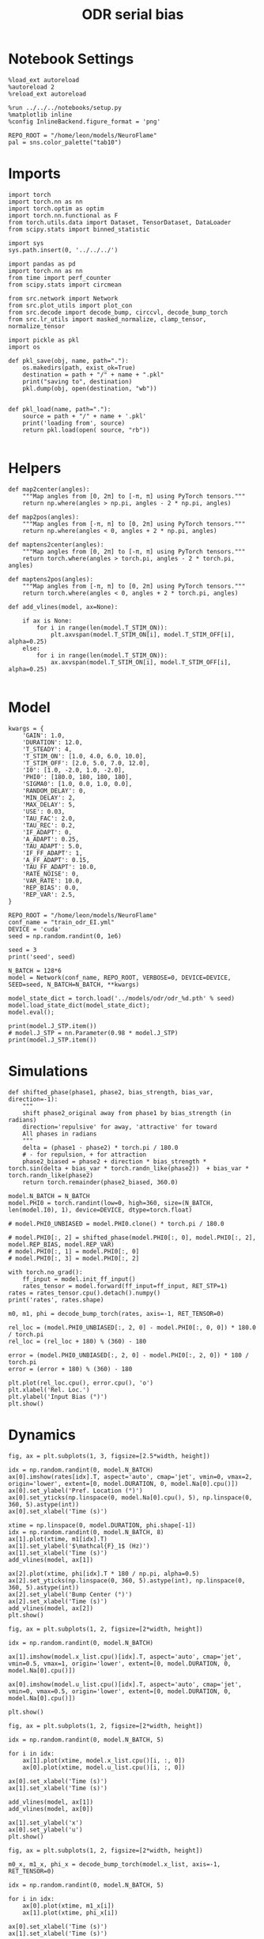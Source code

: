 #+STARTUP: fold
#+TITLE: ODR serial bias
#+PROPERTY: header-args:ipython :results both :exports both :async yes :session odr_sb :kernel torch :exports results :output-dir ./figures/odr_sb :file (lc/org-babel-tangle-figure-filename)

* Notebook Settings

#+begin_src ipython
  %load_ext autoreload
  %autoreload 2
  %reload_ext autoreload

  %run ../../../notebooks/setup.py
  %matplotlib inline
  %config InlineBackend.figure_format = 'png'

  REPO_ROOT = "/home/leon/models/NeuroFlame"
  pal = sns.color_palette("tab10")
#+end_src

#+RESULTS:
: The autoreload extension is already loaded. To reload it, use:
:   %reload_ext autoreload
: Python exe
: /home/leon/mambaforge/envs/torch/bin/python

* Imports

#+begin_src ipython
  import torch
  import torch.nn as nn
  import torch.optim as optim
  import torch.nn.functional as F
  from torch.utils.data import Dataset, TensorDataset, DataLoader
  from scipy.stats import binned_statistic
#+end_src

#+RESULTS:

#+begin_src ipython
  import sys
  sys.path.insert(0, '../../../')

  import pandas as pd
  import torch.nn as nn
  from time import perf_counter
  from scipy.stats import circmean

  from src.network import Network
  from src.plot_utils import plot_con
  from src.decode import decode_bump, circcvl, decode_bump_torch
  from src.lr_utils import masked_normalize, clamp_tensor, normalize_tensor
#+end_src

#+RESULTS:

#+begin_src ipython :tangle ../src/torch/utils.py
  import pickle as pkl
  import os

  def pkl_save(obj, name, path="."):
      os.makedirs(path, exist_ok=True)
      destination = path + "/" + name + ".pkl"
      print("saving to", destination)
      pkl.dump(obj, open(destination, "wb"))


  def pkl_load(name, path="."):
      source = path + "/" + name + '.pkl'
      print('loading from', source)
      return pkl.load(open( source, "rb"))

#+end_src

#+RESULTS:

* Helpers


#+begin_src ipython
def map2center(angles):
    """Map angles from [0, 2π] to [-π, π] using PyTorch tensors."""
    return np.where(angles > np.pi, angles - 2 * np.pi, angles)

def map2pos(angles):
    """Map angles from [-π, π] to [0, 2π] using PyTorch tensors."""
    return np.where(angles < 0, angles + 2 * np.pi, angles)
#+end_src

#+RESULTS:

#+begin_src ipython
def maptens2center(angles):
    """Map angles from [0, 2π] to [-π, π] using PyTorch tensors."""
    return torch.where(angles > torch.pi, angles - 2 * torch.pi, angles)

def maptens2pos(angles):
    """Map angles from [-π, π] to [0, 2π] using PyTorch tensors."""
    return torch.where(angles < 0, angles + 2 * torch.pi, angles)
#+end_src

#+RESULTS:

#+begin_src ipython
def add_vlines(model, ax=None):

    if ax is None:
        for i in range(len(model.T_STIM_ON)):
            plt.axvspan(model.T_STIM_ON[i], model.T_STIM_OFF[i], alpha=0.25)
    else:
        for i in range(len(model.T_STIM_ON)):
            ax.axvspan(model.T_STIM_ON[i], model.T_STIM_OFF[i], alpha=0.25)

#+end_src

#+RESULTS:

* Model

#+begin_src ipython
kwargs = {
    'GAIN': 1.0,
    'DURATION': 12.0,
    'T_STEADY': 4,
    'T_STIM_ON': [1.0, 4.0, 6.0, 10.0],
    'T_STIM_OFF': [2.0, 5.0, 7.0, 12.0],
    'I0': [1.0, -2.0, 1.0, -2.0],
    'PHI0': [180.0, 180, 180, 180],
    'SIGMA0': [1.0, 0.0, 1.0, 0.0],
    'RANDOM_DELAY': 0,
    'MIN_DELAY': 2,
    'MAX_DELAY': 5,
    'USE': 0.03,
    'TAU_FAC': 2.0,
    'TAU_REC': 0.2,
    'IF_ADAPT': 0,
    'A_ADAPT': 0.25,
    'TAU_ADAPT': 5.0,
    'IF_FF_ADAPT': 1,
    'A_FF_ADAPT': 0.15,
    'TAU_FF_ADAPT': 10.0,
    'RATE_NOISE': 0,
    'VAR_RATE': 10.0,
    'REP_BIAS': 0.0,
    'REP_VAR': 2.5,
}
#+end_src

#+RESULTS:

#+begin_src ipython
REPO_ROOT = "/home/leon/models/NeuroFlame"
conf_name = "train_odr_EI.yml"
DEVICE = 'cuda'
seed = np.random.randint(0, 1e6)

seed = 3
print('seed', seed)
#+end_src

#+RESULTS:
: seed 3

#+begin_src ipython
N_BATCH = 128*6
model = Network(conf_name, REPO_ROOT, VERBOSE=0, DEVICE=DEVICE, SEED=seed, N_BATCH=N_BATCH, **kwargs)
#+end_src

#+RESULTS:

#+begin_src ipython
model_state_dict = torch.load('../models/odr/odr_%d.pth' % seed)
model.load_state_dict(model_state_dict);
model.eval();
#+end_src

#+RESULTS:

#+begin_src ipython
print(model.J_STP.item())
# model.J_STP = nn.Parameter(0.98 * model.J_STP)
print(model.J_STP.item())
#+end_src

#+RESULTS:
: 2.5643415451049805
: 2.5643415451049805

* Simulations

#+begin_src ipython
def shifted_phase(phase1, phase2, bias_strength, bias_var, direction=-1):
    """
    shift phase2_original away from phase1 by bias_strength (in radians)
    direction='repulsive' for away, 'attractive' for toward
    All phases in radians
    """
    delta = (phase1 - phase2) * torch.pi / 180.0
    # - for repulsion, + for attraction
    phase2_biased = phase2 + direction * bias_strength * torch.sin(delta + bias_var * torch.randn_like(phase2))  + bias_var * torch.randn_like(phase2)
    return torch.remainder(phase2_biased, 360.0)
#+end_src

#+RESULTS:

#+begin_src ipython
model.N_BATCH = N_BATCH
model.PHI0 = torch.randint(low=0, high=360, size=(N_BATCH, len(model.I0), 1), device=DEVICE, dtype=torch.float)

# model.PHI0_UNBIASED = model.PHI0.clone() * torch.pi / 180.0

# model.PHI0[:, 2] = shifted_phase(model.PHI0[:, 0], model.PHI0[:, 2], model.REP_BIAS, model.REP_VAR)
# model.PHI0[:, 1] = model.PHI0[:, 0]
# model.PHI0[:, 3] = model.PHI0[:, 2]
#+end_src

#+RESULTS:

#+begin_src ipython
with torch.no_grad():
    ff_input = model.init_ff_input()
    rates_tensor = model.forward(ff_input=ff_input, RET_STP=1)
rates = rates_tensor.cpu().detach().numpy()
print('rates', rates.shape)
#+end_src

#+RESULTS:
: rates (768, 121, 750)

#+begin_src ipython
m0, m1, phi = decode_bump_torch(rates, axis=-1, RET_TENSOR=0)
#+end_src

#+RESULTS:

#+begin_src ipython
rel_loc = (model.PHI0_UNBIASED[:, 2, 0] - model.PHI0[:, 0, 0]) * 180.0 / torch.pi
rel_loc = (rel_loc + 180) % (360) - 180

error = (model.PHI0_UNBIASED[:, 2, 0] - model.PHI0[:, 2, 0]) * 180 / torch.pi
error = (error + 180) % (360) - 180

plt.plot(rel_loc.cpu(), error.cpu(), 'o')
plt.xlabel('Rel. Loc.')
plt.ylabel('Input Bias (°)')
plt.show()
#+end_src

#+RESULTS:
[[./figures/odr_sb/figure_16.png]]

* Dynamics

#+begin_src ipython
fig, ax = plt.subplots(1, 3, figsize=[2.5*width, height])

idx = np.random.randint(0, model.N_BATCH)
ax[0].imshow(rates[idx].T, aspect='auto', cmap='jet', vmin=0, vmax=2, origin='lower', extent=[0, model.DURATION, 0, model.Na[0].cpu()])
ax[0].set_ylabel('Pref. Location (°)')
ax[0].set_yticks(np.linspace(0, model.Na[0].cpu(), 5), np.linspace(0, 360, 5).astype(int))
ax[0].set_xlabel('Time (s)')

xtime = np.linspace(0, model.DURATION, phi.shape[-1])
idx = np.random.randint(0, model.N_BATCH, 8)
ax[1].plot(xtime, m1[idx].T)
ax[1].set_ylabel('$\mathcal{F}_1$ (Hz)')
ax[1].set_xlabel('Time (s)')
add_vlines(model, ax[1])

ax[2].plot(xtime, phi[idx].T * 180 / np.pi, alpha=0.5)
ax[2].set_yticks(np.linspace(0, 360, 5).astype(int), np.linspace(0, 360, 5).astype(int))
ax[2].set_ylabel('Bump Center (°)')
ax[2].set_xlabel('Time (s)')
add_vlines(model, ax[2])
plt.show()
#+end_src

#+RESULTS:
[[./figures/odr_sb/figure_17.png]]


#+begin_src ipython
fig, ax = plt.subplots(1, 2, figsize=[2*width, height])

idx = np.random.randint(0, model.N_BATCH)

ax[1].imshow(model.x_list.cpu()[idx].T, aspect='auto', cmap='jet', vmin=0.5, vmax=1, origin='lower', extent=[0, model.DURATION, 0, model.Na[0].cpu()])

ax[0].imshow(model.u_list.cpu()[idx].T, aspect='auto', cmap='jet', vmin=0, vmax=0.5, origin='lower', extent=[0, model.DURATION, 0, model.Na[0].cpu()])

plt.show()
#+end_src

#+RESULTS:
[[./figures/odr_sb/figure_18.png]]


#+begin_src ipython
fig, ax = plt.subplots(1, 2, figsize=[2*width, height])

idx = np.random.randint(0, model.N_BATCH, 5)

for i in idx:
    ax[1].plot(xtime, model.x_list.cpu()[i, :, 0])
    ax[0].plot(xtime, model.u_list.cpu()[i, :, 0])

ax[0].set_xlabel('Time (s)')
ax[1].set_xlabel('Time (s)')

add_vlines(model, ax[1])
add_vlines(model, ax[0])

ax[1].set_ylabel('x')
ax[0].set_ylabel('u')
plt.show()
#+end_src

#+RESULTS:
[[./figures/odr_sb/figure_19.png]]

#+begin_src ipython
fig, ax = plt.subplots(1, 2, figsize=[2*width, height])

m0_x, m1_x, phi_x = decode_bump_torch(model.x_list, axis=-1, RET_TENSOR=0)

idx = np.random.randint(0, model.N_BATCH, 5)

for i in idx:
    ax[0].plot(xtime, m1_x[i])
    ax[1].plot(xtime, phi_x[i])

ax[0].set_xlabel('Time (s)')
ax[1].set_xlabel('Time (s)')

add_vlines(model, ax[0])
add_vlines(model, ax[1])

ax[0].set_ylabel('$\mathcal{F}_1(x)$')
ax[1].set_ylabel('$\\theta_x$')

plt.show()
#+end_src

#+RESULTS:
[[./figures/odr_sb/figure_20.png]]


#+begin_src ipython
fig, ax = plt.subplots(1, 2, figsize=[2*width, height])

m0_u, m1_u, phi_u = decode_bump_torch(model.u_list, axis=-1, RET_TENSOR=0)

idx = np.random.randint(0, model.N_BATCH, 5)

for i in idx:
    ax[0].plot(xtime, m1_u[i])
    ax[1].plot(xtime, phi_u[i])

ax[0].set_xlabel('Time (s)')
ax[1].set_xlabel('Time (s)')

add_vlines(model, ax[0])
add_vlines(model, ax[1])

ax[0].set_ylabel('$\mathcal{F}_1(u)$')
ax[1].set_ylabel('$\\theta_u$')

plt.show()
#+end_src

#+RESULTS:
[[./figures/odr_sb/figure_21.png]]

#+begin_src ipython

#+end_src

#+RESULTS:

* Errors

#+begin_src ipython
print(model.PHI0[:5, 0, 0])
#+end_src

#+RESULTS:
: tensor([5.6025, 5.5851, 5.8294, 6.0737, 2.8623], device='cuda:0')

#+begin_src ipython
PHI0 = model.PHI0_UNBIASED.cpu().detach().numpy()
# PHI0 = model.PHI0.cpu().detach().numpy()

target_loc = PHI0[:, 2] * 180 / np.pi

rel_loc = (PHI0[:, 0] - PHI0[:, 2])
rel_loc = (rel_loc + np.pi) % (2 * np.pi) - np.pi
rel_loc *= 180 / np.pi

error_curr = (phi - PHI0[:, 2])
error_curr = (error_curr + np.pi) % (2 * np.pi) - np.pi
error_curr *= 180 / np.pi

error_prev = (phi - PHI0[:, 0])
error_prev = (error_prev + np.pi) % (2 * np.pi) - np.pi
error_prev *= 180 / np.pi

errors = np.stack((error_prev, error_curr))
print(errors.shape, target_loc.shape, rel_loc.shape)
#+end_src

#+RESULTS:
: (2, 768, 121) (768, 1) (768, 1)

#+begin_src ipython
time_points = np.linspace(0, model.DURATION, errors.shape[-1])
idx = np.random.randint(errors.shape[1], size=100)

fig, ax = plt.subplots(1, 2, figsize=[2*width, height])
ax[0].plot(time_points, errors[0][idx].T, alpha=.4)
add_vlines(model, ax[0])

ax[0].set_xlabel('t')
ax[0].set_ylabel('prev. error (°)')

ax[1].plot(time_points, errors[1][idx].T, alpha=.4)
add_vlines(model, ax[1])

ax[1].set_xlabel('t')
ax[1].set_ylabel('curr. error (°)')
plt.show()
#+end_src

#+RESULTS:
[[./figures/odr_sb/figure_25.png]]


#+begin_src ipython
print(phi.shape, PHI0.shape, model.start_indices.shape, errors.shape)
stim_start = (model.DT * (model.start_indices - model.N_STEADY)).cpu().numpy()
stim_end = (model.DT * (model.end_indices - model.N_STEADY)).cpu().numpy()

stim_start_idx = ((model.start_indices - model.N_STEADY) / model.N_WINDOW - 1).to(int).cpu().numpy()
stim_end_idx = ((model.end_indices - model.N_STEADY) / model.N_WINDOW - 1).to(int).cpu().numpy()

print(stim_start_idx.shape)
#+end_src

#+RESULTS:
: (768, 121) (768, 4, 1) torch.Size([4, 768]) (2, 768, 121)
: (4, 768)

#+begin_src ipython
idx_half = np.array([stim_end_idx[0] + (stim_start_idx[1] - stim_end_idx[0]) / 2.0,stim_end_idx[-2] + (stim_start_idx[-1] - stim_end_idx[-2]) / 2.0], dtype=int)
t_half = np.array([stim_end[0] + (stim_start[1] - stim_end[0]) / 2.0, stim_end[1] + (stim_start[2] - stim_end[1]) / 2.0], dtype=int)
print(t_half+2)
#+end_src

#+RESULTS:
: [[5 5 5 ... 5 5 5]
:  [7 7 7 ... 7 7 7]]

#+begin_src ipython
end_point = []
for i, j in enumerate([1, 3]):
    end_ = []
    for k in range(errors.shape[1]):
        idx = stim_start_idx[j][k]
        end_.append(errors[i][k][idx])

    end_point.append(end_)

end_point = np.array(end_point)
print(end_point.shape)
#+end_src

#+RESULTS:
: (2, 768)

#+begin_src ipython
end_point_half = []
for i, j in enumerate([1, 3]):
    end_ = []
    for k in range(errors.shape[1]):
        idx = idx_half[i][k]
        end_.append(errors[i][k][idx])

    end_point_half.append(end_)

end_point_half = np.array(end_point_half)
print(end_point_half.shape)
#+end_src

#+RESULTS:
: (2, 768)

#+begin_src ipython
end_point_zero = []
for i, j in enumerate([0, 2]):
    end_ = []
    for k in range(errors.shape[1]):
        idx = stim_end_idx[j][k]
        end_.append(errors[i][k][idx])

    end_point_zero.append(end_)

end_point_zero = np.array(end_point_zero)
print(end_point_zero.shape)
#+end_src

#+RESULTS:
: (2, 768)

#+begin_src ipython
delay_duration = np.array([stim_start[1, 0] - stim_end[0, 0], stim_start[3, 0] - stim_end[2, 0]])

fig, ax = plt.subplots(1, 2, figsize=[2*width, height])

ax[0].hist(end_point[0], bins='auto', color='r', histtype='step', label='%.1f s' % delay_duration[0])
ax[0].hist(end_point_half[0], bins='auto', color='g', histtype='step', label='%.1f s' % (delay_duration[0] / 2))
ax[0].hist(end_point_zero[0], bins='auto', color='b', histtype='step', label='0s')

ax[0].set_xlabel('Prev. Errors (°)')
ax[0].legend(fontsize=12)

ax[1].hist(end_point[1], bins='auto', color='r', histtype='step', label='%.1f s' % delay_duration[1])
ax[1].hist(end_point_half[1], bins='auto', color='g', histtype='step', label='%.1f s' % (delay_duration[1] / 2))
ax[1].hist(end_point_zero[1], bins='auto', color='b', histtype='step', label='0s')

ax[1].set_xlabel('Curr. Errors (°)')
ax[1].legend(fontsize=12)

plt.show()
#+end_src

#+RESULTS:
[[./figures/odr_sb/figure_31.png]]

#+begin_src ipython

#+end_src

#+RESULTS:

* Serial Bias
** Serial Curves

#+begin_src ipython
def get_correct_error(nbins, df, thresh=25):
    if thresh is not None:
        data = df[(df['errors'] >= -thresh) & (df['errors'] <= thresh)].copy()
    else:
        data = df.copy()

    # 1. Bias-correct both error and error_half
    bin_edges = np.linspace(0, 360, n_bins + 1)
    data['bin_target'] = pd.cut(data['target_loc'], bins=bin_edges, include_lowest=True)
    mean_errors_per_bin = data.groupby('bin_target')['errors'].mean()
    data['adjusted_errors'] = data['errors'] - data['bin_target'].map(mean_errors_per_bin).astype(float)

    # 2. Bin by relative location for both sessions (full version, [-180, 180])
    data['bin_rel'] = pd.cut(data['rel_loc'], bins=n_bins)
    bin_rel = data.groupby('bin_rel')['adjusted_errors'].agg(['mean', 'sem']).reset_index()
    edges = bin_rel['bin_rel'].cat.categories
    centers = (edges.left + edges.right) / 2

    # 3. FLIP SIGN for abs(rel_loc): defects on the left (-) are flipped so all bins reflect the same "direction"
    data['rel_loc_abs'] = np.abs(data['rel_loc'])
    data['bin_rel_abs'] = pd.cut(data['rel_loc_abs'], bins=n_bins, include_lowest=True)

    # Flip errors for abs plot:
    data['adjusted_errors_abs'] = data['adjusted_errors'] * np.sign(data['rel_loc'])

    bin_rel_abs = data.groupby('bin_rel_abs')['adjusted_errors_abs'].agg(['mean', 'sem']).reset_index()
    edges_abs = bin_rel_abs['bin_rel_abs'].cat.categories
    centers_abs = (edges_abs.left + edges_abs.right) / 2

    # 4. Bin by target location for target-centered analysis (optional)
    bin_target = data.groupby('bin_target')['adjusted_errors'].agg(['mean', 'sem']).reset_index()
    edges_target = bin_target['bin_target'].cat.categories
    target_centers = (edges_target.left + edges_target.right) / 2

    return centers, bin_rel, centers_abs, bin_rel_abs
#+end_src

#+RESULTS:

#+begin_src ipython
n_bins = 8
data = pd.DataFrame({'target_loc': target_loc[:, -1], 'rel_loc': rel_loc[:, -1], 'errors': end_point[1]})
#+end_src

#+RESULTS:

#+begin_src ipython
fig, ax = plt.subplots(1, 3, figsize=[3*width, height])

ax[0].plot(data['target_loc'], data['errors'], 'o', alpha=.1)
ax[0].set_xlabel('Target Loc. (°)')
ax[0].set_ylabel('Error (°)')

stt = binned_statistic(data['target_loc'], data['errors'], statistic='mean', bins=n_bins, range=[0, 360])
dstt = np.mean(np.diff(stt.bin_edges))
ax[0].plot(stt.bin_edges[:-1]+dstt/2,stt.statistic,'r')

ax[0].axhline(color='k', linestyle=":")

ax[1].plot(data['rel_loc'], data['errors'], 'o', alpha=.1)
ax[1].set_xlabel('Rel. Loc. (°)')
ax[1].set_ylabel('Error (°)')

stt = binned_statistic(data['rel_loc'], data['errors'], statistic='mean', bins=n_bins, range=[-180, 180])
dstt = np.mean(np.diff(stt.bin_edges))
ax[1].plot(stt.bin_edges[:-1]+dstt/2, stt.statistic, 'b')

data['rel_loc_abs'] = np.abs(data['rel_loc'])             # Map -180..180 -> 0..180
data['errors_signed'] = data['errors'] * np.sign(data['rel_loc']) # error "toward/away": flip sign for >0

ax[2].plot(data['rel_loc_abs'], data['errors_signed'], 'o', alpha=0.1)
ax[2].set_xlabel('|Rel. Loc.| (°)')
ax[2].set_ylabel('Error (°)')

bin_stat = binned_statistic(data['rel_loc_abs'], data['errors_signed'], statistic='mean', bins=n_bins, range=[0, 180])
dstt = np.mean(np.diff(bin_stat.bin_edges))
ax[2].plot(bin_stat.bin_edges[:-1] + dstt/2, bin_stat.statistic, 'b')
ax[2].axhline(color='k', linestyle=":")

# plt.savefig('../figures/figs/christos/uncorr_biases.svg', dpi=300)
plt.show()
#+end_src

#+RESULTS:
[[./figures/odr_sb/figure_35.png]]


#+begin_src ipython
data = pd.DataFrame({'target_loc': target_loc[:, -1], 'rel_loc': rel_loc[:, -1], 'errors': end_point[1]})
centers, bin_rel, centers_abs, bin_rel_abs = get_correct_error(n_bins, data)
#+end_src

#+RESULTS:

#+begin_src ipython
data = pd.DataFrame({'target_loc': target_loc[:, -1], 'rel_loc': rel_loc[:, -1], 'errors': end_point_half[1]})
centers_half, bin_rel_half, centers_abs_half, bin_rel_abs_half = get_correct_error(n_bins, data)
#+end_src

#+RESULTS:

#+begin_src ipython
data = pd.DataFrame({'target_loc': target_loc[:, -1], 'rel_loc': rel_loc[:, -1], 'errors': end_point_zero[1]})
centers_zero, bin_rel_zero, centers_abs_zero, bin_rel_abs_zero = get_correct_error(n_bins, data)
#+end_src

#+RESULTS:

#+begin_src ipython
delay_duration = stim_start[-1] - stim_end[-2]

fig, ax = plt.subplots(1, 2, figsize=[2*width, height])

ax[0].plot(centers, bin_rel['mean'], 'r', label='full')
ax[0].fill_between(centers, bin_rel['mean'] - bin_rel['sem'], bin_rel['mean'] + bin_rel['sem'], color='r', alpha=0.2)

ax[0].plot(centers, bin_rel_half['mean'], 'g', label='half')
ax[0].fill_between(centers, bin_rel_half['mean'] - bin_rel_half['sem'], bin_rel_half['mean'] + bin_rel_half['sem'], color='g', alpha=0.2)

ax[0].plot(centers, bin_rel_zero['mean'], 'b', label='zero')
ax[0].fill_between(centers, bin_rel_zero['mean'] - bin_rel_zero['sem'], bin_rel_zero['mean'] + bin_rel_zero['sem'], color='b', alpha=0.2)

ax[0].axhline(0, color='k', linestyle=":")
ax[0].set_xlabel('Rel. Loc. (°)')
ax[0].set_ylabel('Error (°)')

ax[0].set_xticks(np.linspace(-180, 180, 5))

ax[1].plot(centers_abs, bin_rel_abs['mean'], 'r', label='%.1f s' % delay_duration[1])
ax[1].fill_between(centers_abs, bin_rel_abs['mean'] - bin_rel_abs['sem'], bin_rel_abs['mean'] + bin_rel_abs['sem'], color='r', alpha=0.2)

ax[1].plot(centers_abs, bin_rel_abs_half['mean'], 'g', label='%.1f s' % (delay_duration[1] / 2.0))
ax[1].fill_between(centers_abs, bin_rel_abs_half['mean'] - bin_rel_abs_half['sem'], bin_rel_abs_half['mean'] + bin_rel_abs_half['sem'], color='g', alpha=0.2)

ax[1].plot(centers_abs, bin_rel_abs_zero['mean'], 'b', label='0s' )
ax[1].fill_between(centers_abs, bin_rel_abs_zero['mean'] - bin_rel_abs_zero['sem'], bin_rel_abs_zero['mean'] + bin_rel_abs_zero['sem'], color='b', alpha=0.2)

ax[1].axhline(0, color='k', linestyle=":")
ax[1].set_xlabel('Rel. Loc. (°)')
ax[1].set_ylabel('Flip. Error (°)')

ax[1].legend(fontsize=12, title='Delay', title_fontsize=12)
ax[1].set_xticks(np.linspace(0, 180, 3))

plt.tight_layout()
plt.show()
#+end_src

#+RESULTS:
[[./figures/odr_sb/figure_39.png]]

#+begin_src ipython

#+end_src

#+RESULTS:

** Delay Dependency

#+begin_src ipython
delay_point = []
for i in range(errors.shape[1]):
        idx_start = stim_end_idx[2][i]+1
        idx_end = stim_start_idx[3][i]

        end_ = []
        for idx in range(idx_start, idx_end):
                end_.append(errors[1][i][idx])

        delay_point.append(end_)

delay_point = np.array(delay_point)
print(delay_point.shape, errors.shape)
#+end_src

#+RESULTS:
: (768, 29) (2, 768, 121)

#+begin_src ipython
import numpy as np
from scipy.optimize import curve_fit

def fit_deriv_gaussian_circular(df, n_bins, target_col='target_loc', error_col='errors', rel_col='rel_loc', n_tries=10, thresh=25):
    if thresh is not None:
        data = df[(df['errors'] >= -thresh) & (df['errors'] <= thresh)].copy()
    else:
        data = df.copy()

    # 1. Compute "adjusted_errors"
    bin_edges = np.linspace(0, 360, n_bins + 1)
    data = data.copy()
    data['bin_target'] = pd.cut(
        data[target_col], bins=bin_edges, include_lowest=True, right=False)
    mean_errors_per_bin = data.groupby('bin_target', observed=False)[error_col].mean()

    data['adjusted_errors'] = (
        data[error_col] - data['bin_target'].map(mean_errors_per_bin).astype(float)
    )

    # 2. Circular binning for kernel fitting
    x = data[rel_col].values
    y = data['adjusted_errors'].values
    bins = np.linspace(-180, 180, n_bins + 1)
    bin_indices = np.digitize(x, bins, right=False) - 1
    bin_indices[bin_indices == n_bins] = 0

    bin_centers = (bins[:-1] + bins[1:]) / 2
    bin_means = np.array([
        y[bin_indices == i].mean() if np.any(bin_indices == i) else np.nan
        for i in range(n_bins)
    ])

    # Guess parameters from the data
    ampl_guess = (np.nanmax(bin_means) - np.nanmin(bin_means)) / 2
    sigma_guess = (np.nanmax(bin_centers) - np.nanmin(bin_centers)) / 4

    # Model
    def deriv_gaussian(x, A, sigma, mu=0):
        return -A * (x - mu) * np.exp(-((x - mu) ** 2) / (2 * sigma ** 2)) / (sigma ** 2)

    mask = np.isfinite(bin_means)
    fit_centers = bin_centers[mask]
    fit_means = bin_means[mask]

    best_loss = np.inf
    best_popt = None

    for _ in range(n_tries):
        # Vary around data-driven guess
        p0 = [
            ampl_guess * np.random.uniform(0.0, 10.0),
            sigma_guess * np.random.uniform(1.0, 10.0),
        ]
        try:
            popt, _ = curve_fit(
                deriv_gaussian, fit_centers, fit_means, p0=p0, maxfev=5000)
            residuals = fit_means - deriv_gaussian(fit_centers, *popt)
            loss = np.sum(residuals**2)
            if loss < best_loss:
                best_loss = loss
                best_popt = popt
        except RuntimeError:
            continue

    if best_popt is None:
        raise RuntimeError("Fit did not converge in any of the tries.")

    result = {
        'amplitude_at_90': -best_popt[0] * (90 - 0) * np.exp(-((90 - 0) ** 2) / (2 * best_popt[1] ** 2)) / (best_popt[1] ** 2),
        'bin_centers': bin_centers,
        'bin_means': bin_means,
        'fit': lambda x: deriv_gaussian(x, *best_popt),
        'data': data
    }

    return result

#+end_src

#+RESULTS:

#+begin_src ipython
from joblib import Parallel, delayed
import numpy as np

def bootstrap_amplitude_at_90(
    data, n_bins, n_boot=100, n_jobs=-1, random_state=None, fit_kwargs=None
):
    # fit_kwargs: dict for extra arguments to fit_deriv_gaussian_circular
    if fit_kwargs is None:
        fit_kwargs = {}
    rng = np.random.RandomState(random_state)

    def _single_boot(random_seed):
        import warnings
        from scipy.optimize import OptimizeWarning
        warnings.simplefilter("ignore", OptimizeWarning)
        np.random.seed(random_seed)
        d_samp = data.sample(frac=1, replace=True, random_state=np.random.randint(0, 2**32))
        try:
            res = fit_deriv_gaussian_circular(d_samp, n_bins, **fit_kwargs)
            return res['amplitude_at_90']
        except Exception:
            return np.nan

    seeds = rng.randint(0, 2**32, size=n_boot)
    results = Parallel(n_jobs=n_jobs)(
        delayed(_single_boot)(s) for s in seeds
    )
    results = np.array([r for r in results if np.isfinite(r)])
    ci = np.percentile(results, [2.5, 97.5])
    return ci
#+end_src

#+RESULTS:

#+begin_src ipython
import warnings
from scipy.ndimage import gaussian_filter1d
from scipy.optimize import OptimizeWarning

n_bins = 16

cmap = plt.get_cmap('Blues')
colors = [cmap((i+1)/ delay_point.shape[1]) for i in range(delay_point.shape[1])]

serial_list = []
serial_ci = []
for i in range(delay_point.shape[1]):
    data = pd.DataFrame({'target_loc': target_loc[:, -1], 'rel_loc': rel_loc[:, -1], 'errors': delay_point[:, i]})

    result = fit_deriv_gaussian_circular(data, n_bins=n_bins)
    ci = bootstrap_amplitude_at_90(data.copy(), n_bins=n_bins, n_boot=100)

    plt.plot(result['bin_centers'], result['fit'](result['bin_centers']), alpha=1, color=colors[i])

    serial_list.append(result['amplitude_at_90'])
    serial_ci.append(ci)

serial_list = np.array(serial_list)
serial_ci = np.array(serial_ci)

plt.xlabel('Rel. Loc. (°)')
plt.ylabel('Error (°)')
plt.show()
#+end_src

#+RESULTS:

#+begin_src ipython
print(serial_list.shape, serial_ci.shape)
#+end_src

#+RESULTS:
: (29,) (29, 2)

#+begin_src ipython
delay_duration = stim_start[3, 0] - stim_end[2, 0]
xdelay = np.linspace(0, delay_duration, serial_list.shape[0])

plt.plot(xdelay, serial_list, '-')
plt.fill_between(xdelay, serial_ci[:,0], serial_ci[:,1], color='gray', alpha=0.3, label='95% CI')

plt.xlabel('Delay Length (s)')
plt.ylabel('Serial Bias (°)')

plt.show()
#+end_src

#+RESULTS:
[[./figures/odr_sb/figure_46.png]]

#+begin_src ipython

#+end_src

#+RESULTS:

#+begin_src ipython
from scipy.ndimage import gaussian_filter1d
n_bins = 8

serial_bias = []
for i in range(delay_point.shape[1]):
    data = pd.DataFrame({'target_loc': target_loc[:, -1], 'rel_loc': rel_loc[:, -1], 'errors': delay_point[:, i]})

    centers, bin_rel, centers_abs, bin_rel_abs = get_correct_error(n_bins, data, thresh=25)

    plt.plot(centers_abs, gaussian_filter1d(bin_rel['mean'], sigma=1), color=colors[i])

    idx_max = np.argmax(abs(gaussian_filter1d(bin_rel_abs['mean'], sigma=1)))
    serial_max = bin_rel_abs['mean'][idx_max]
    serial_std = bin_rel_abs['sem'][idx_max]

    serial_bias.append([serial_max, serial_std])

serial_bias = np.array(serial_bias).T
# print(serial_list.shape)
#+end_src

#+RESULTS:
[[./figures/odr_sb/figure_48.png]]

#+begin_src ipython
print(serial_bias[0])
#+end_src

#+RESULTS:
: [ 6.18442998  6.20300193  6.3715836   6.65126451  6.94800888  7.32795275
:   7.80061426  8.21611374  8.58866941  8.95796997  8.87249101  8.74742165
:   9.08752679  9.50149513  9.50477639  9.36133275  9.35032102 10.38673874
:  10.16915297  9.70943668  9.39849043  9.76956878  9.87906549  8.69065653
:   7.9596168   7.10092074  7.24608198  7.73090408  5.57673811]

#+begin_src ipython
delay_duration = stim_start[3, 0] - stim_end[2, 0]
xdelay = np.linspace(0, delay_duration, serial_bias.shape[1])

plt.plot(xdelay, serial_bias[0], '-')
plt.fill_between(xdelay, serial_bias[0] - serial_bias[1], serial_bias[0] + serial_bias[1], color='b', alpha=0.2)
plt.xlabel('Delay Length (s)')
plt.ylabel('Serial Bias (°)')
plt.show()

#+end_src

#+RESULTS:
[[./figures/odr_sb/figure_50.png]]

#+begin_src ipython

#+end_src

#+RESULTS:
